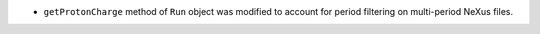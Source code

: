 - ``getProtonCharge`` method of ``Run`` object was modified to account for period filtering on multi-period NeXus files.
